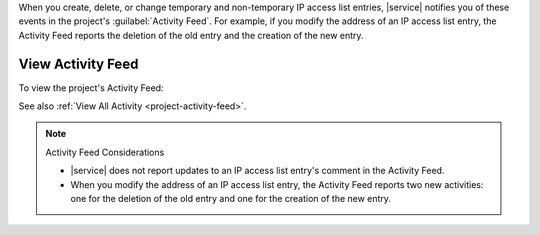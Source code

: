 When you create, delete, or change temporary and non-temporary IP access
list entries, |service| notifies you of these events in the project's
:guilabel:`Activity Feed`. For example, if you modify the address of an
IP access list entry, the Activity Feed reports the deletion of the old
entry and the creation of the new entry.

View Activity Feed
-------------------

To view the project's Activity Feed:

.. procedure::
   :style: normal

   .. include:: /includes/nav/steps-project-settings.rst

   .. include:: /includes/nav/steps-project-activity-feed.rst

See also :ref:`View All Activity <project-activity-feed>`.

.. note:: Activity Feed Considerations

   - |service| does not report updates to an IP access list entry's
     comment in the Activity Feed.

   - When you modify the address of an IP access list entry, the
     Activity Feed reports two new activities: one for the deletion of
     the old entry and one for the creation of the new entry.
